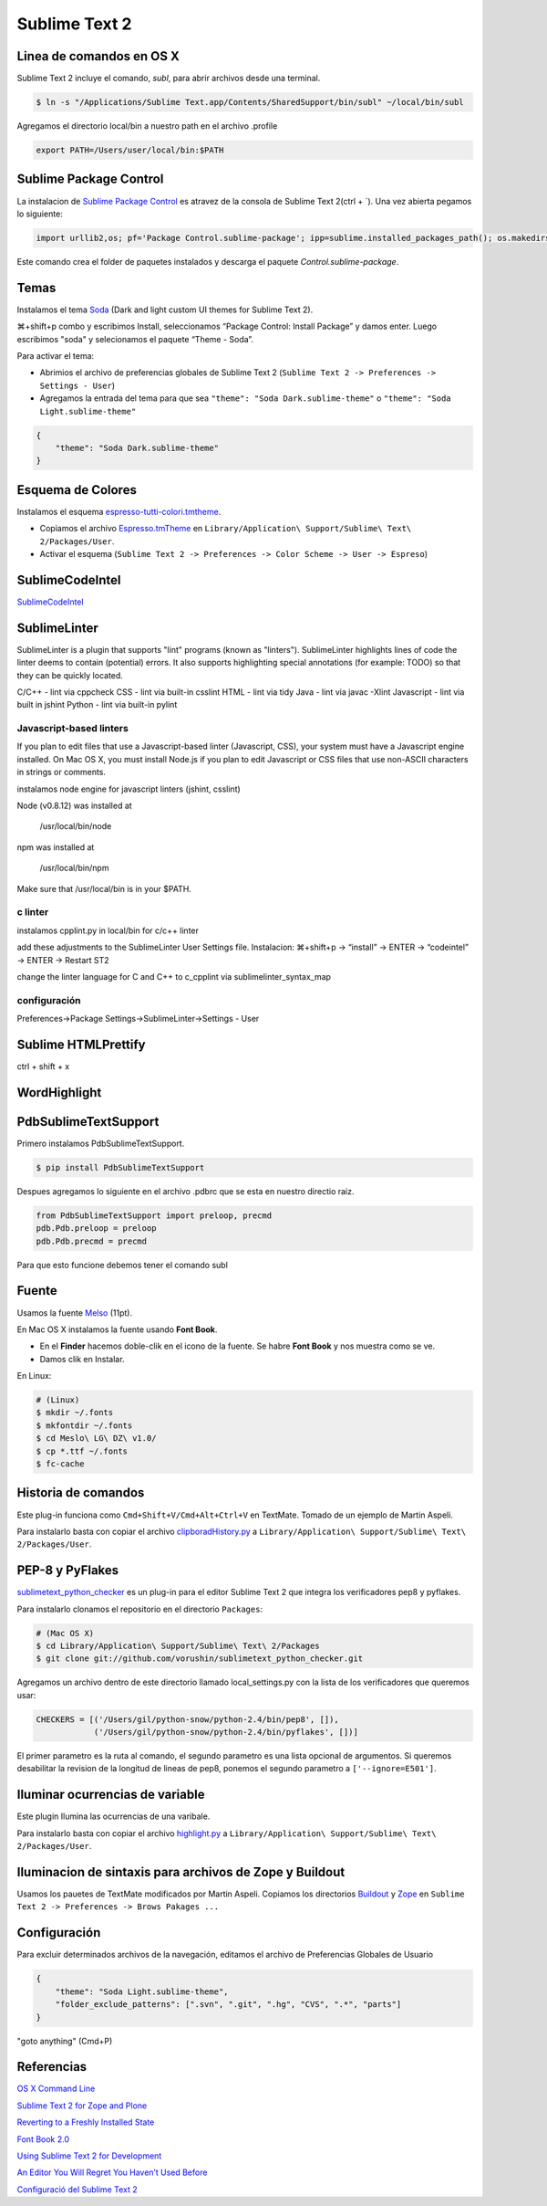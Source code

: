 Sublime Text 2
==============

Linea de comandos en OS X
-------------------------

Sublime Text 2 incluye el comando, *subl*, para abrir archivos desde una terminal.

.. code-block:: bash

   $ ln -s "/Applications/Sublime Text.app/Contents/SharedSupport/bin/subl" ~/local/bin/subl

Agregamos el directorio local/bin a nuestro path en el archivo .profile

.. code-block:: console

   export PATH=/Users/user/local/bin:$PATH

Sublime Package Control
-----------------------

La instalacion de `Sublime Package Control <http://wbond.net/sublime_packages/package_control>`_ es atravez de la consola de Sublime Text 2(ctrl + \`). Una vez abierta pegamos lo siguiente:

.. code-block:: console

   import urllib2,os; pf='Package Control.sublime-package'; ipp=sublime.installed_packages_path(); os.makedirs(ipp) if not os.path.exists(ipp) else None; urllib2.install_opener(urllib2.build_opener(urllib2.ProxyHandler())); open(os.path.join(ipp,pf),'wb').write(urllib2.urlopen('http://sublime.wbond.net/'+pf.replace(' ','%20')).read()); print 'Please restart Sublime Text to finish installation'

Este comando crea el folder de paquetes instalados y descarga el paquete *Control.sublime-package*.

Temas
-----

Instalamos el tema `Soda <https://github.com/buymeasoda/soda-theme/>`_ (Dark and light custom UI themes for Sublime Text 2).

⌘+shift+p combo y escribimos Install, seleccionamos “Package Control: Install Package” y damos enter. Luego escribimos "soda" y selecionamos el paquete “Theme - Soda”.

Para activar el tema:

* Abrimios el archivo de preferencias globales de Sublime Text 2 (``Sublime Text 2 -> Preferences -> Settings - User``)
* Agregamos la entrada del tema para que sea ``"theme": "Soda Dark.sublime-theme"`` o ``"theme": "Soda Light.sublime-theme"``

.. code-block:: python

   {
       "theme": "Soda Dark.sublime-theme"
   }

Esquema de Colores
------------------

Instalamos el esquema `espresso-tutti-colori.tmtheme <https://github.com/mkhl/espresso-tutti-colori.tmtheme/>`_.

* Copiamos el archivo `Espresso.tmTheme <https://github.com/optilude/SublimeTextMisc/blob/master/Espresso.tmTheme>`_ en ``Library/Application\ Support/Sublime\ Text\ 2/Packages/User``.
* Activar el esquema (``Sublime Text 2 -> Preferences -> Color Scheme -> User -> Espreso``)

SublimeCodeIntel
----------------

`SublimeCodeIntel <https://github.com/Kronuz/SublimeCodeIntel>`_


SublimeLinter
-------------
SublimeLinter is a plugin that supports "lint" programs (known as "linters").
SublimeLinter highlights lines of code the linter deems to contain (potential) errors.
It also supports highlighting special annotations (for example: TODO) so that they can be quickly located.

C/C++ - lint via cppcheck
CSS - lint via built-in csslint
HTML - lint via tidy
Java - lint via javac -Xlint
Javascript - lint via built in jshint
Python - lint via built-in pylint

Javascript-based linters
~~~~~~~~~~~~~~~~~~~~~~~~
If you plan to edit files that use a Javascript-based linter (Javascript, CSS), your system must have a Javascript engine installed.
On Mac OS X, you must install Node.js if you plan to edit Javascript or CSS files that use non-ASCII characters in strings or comments.

instalamos node engine for javascript linters (jshint, csslint)

Node (v0.8.12) was installed at

   /usr/local/bin/node

npm was installed at

   /usr/local/bin/npm

Make sure that /usr/local/bin is in your $PATH.

c linter
~~~~~~~~
instalamos cpplint.py in local/bin for c/c++ linter


add these adjustments to the SublimeLinter User Settings file.
Instalacion: ⌘+shift+p → “install” → ENTER → “codeintel” → ENTER → Restart ST2

change the linter language for C and C++ to c_cpplint via sublimelinter_syntax_map


configuración
~~~~~~~~~~~~~
Preferences->Package Settings->SublimeLinter->Settings - User


Sublime HTMLPrettify
--------------------
ctrl + shift + x

WordHighlight
-------------


PdbSublimeTextSupport
---------------------

Primero instalamos PdbSublimeTextSupport.

.. code-block:: console

   $ pip install PdbSublimeTextSupport

Despues agregamos lo siguiente en el archivo .pdbrc que se esta en nuestro directio raiz.

.. code-block:: python

   from PdbSublimeTextSupport import preloop, precmd
   pdb.Pdb.preloop = preloop
   pdb.Pdb.precmd = precmd

Para que esto funcione debemos tener el comando subl


Fuente
------

Usamos la fuente `Melso <https://github.com/andreberg/Meslo-Font>`_ (11pt).

En Mac OS X instalamos la fuente usando **Font Book**.

* En el **Finder** hacemos doble-clik en el icono de la fuente. Se habre **Font Book** y nos muestra como se ve.
* Damos clik en Instalar.

En Linux:

.. code-block:: sh

   # (Linux)
   $ mkdir ~/.fonts
   $ mkfontdir ~/.fonts
   $ cd Meslo\ LG\ DZ\ v1.0/
   $ cp *.ttf ~/.fonts
   $ fc-cache



Historia de comandos
--------------------

Este plug-in funciona como ``Cmd+Shift+V/Cmd+Alt+Ctrl+V`` en TextMate.
Tomado de un ejemplo de Martin Aspeli.

Para instalarlo basta con copiar el archivo `clipboradHistory.py <https://github.com/optilude/SublimeTextMisc/blob/master/clipboardHistory.py>`_ a ``Library/Application\ Support/Sublime\ Text\ 2/Packages/User``.


PEP-8 y PyFlakes
----------------

`sublimetext_python_checker  <https://github.com/vorushin/sublimetext_python_checker>`_ es un plug-in para el editor Sublime Text 2 que integra los verificadores pep8 y pyflakes.

Para instalarlo clonamos el repositorio en el directorio ``Packages``:

.. code-block:: sh

   # (Mac OS X)
   $ cd Library/Application\ Support/Sublime\ Text\ 2/Packages
   $ git clone git://github.com/vorushin/sublimetext_python_checker.git

Agregamos un archivo dentro de este directorio llamado local_settings.py con la lista de los verificadores que queremos usar:

.. code-block:: python

   CHECKERS = [('/Users/gil/python-snow/python-2.4/bin/pep8', []),
               ('/Users/gil/python-snow/python-2.4/bin/pyflakes', [])]

El primer parametro es la ruta al comando, el segundo parametro es una lista opcional de argumentos. Si queremos desabilitar la revision de la longitud de lineas de pep8, ponemos el segundo parametro a ``['--ignore=E501']``.


Iluminar ocurrencias de variable
--------------------------------

Este plugin Ilumina las ocurrencias de una varibale.

Para instalarlo basta con copiar el archivo `highlight.py <https://github.com/optilude/SublimeTextMisc/blob/master/highlight.py>`_ a ``Library/Application\ Support/Sublime\ Text\ 2/Packages/User``.


Iluminacion de sintaxis para archivos de Zope y Buildout
--------------------------------------------------------

Usamos los pauetes de TextMate modificados por Martin Aspeli.
Copiamos los directorios `Buildout <https://github.com/optilude/SublimeTextMisc/tree/master/Packages>`_ y `Zope <https://github.com/optilude/SublimeTextMisc/tree/master/Packagesy>`_ en ``Sublime Text 2 -> Preferences -> Brows Pakages ...``


Configuración
-------------

Para excluir determinados archivos de la navegación, editamos el archivo de Preferencias Globales de Usuario

.. code-block:: python

   {
       "theme": "Soda Light.sublime-theme",
       "folder_exclude_patterns": [".svn", ".git", ".hg", "CVS", ".*", "parts"]
   }

"goto anything" (Cmd+P)

Referencias
-----------

`OS X Command Line <http://www.sublimetext.com/docs/2/osx_command_line.html>`_

`Sublime Text 2 for Zope and Plone <http://www.martinaspeli.net/articles/sublime-text-2-for-zope-and-plone>`_

`Reverting to a Freshly Installed State <http://www.sublimetext.com/docs/2/revert.html>`_

`Font Book 2.0 <http://docs.info.apple.com/article.html?path=FontBook/2.0/en/fb680.html>`_

`Using Sublime Text 2 for Development <http://www.rockettheme.com/magazine/1319-using-sublime-text-2-for-development>`_

`An Editor You Will Regret You Haven’t Used Before <http://o2js.com/2011/10/29/fell-in-love-with-sublime-text-2/>`_

`Configuració del Sublime Text 2 <http://documentacio.readthedocs.org/en/latest/howto/sublimetext2.html>`_
